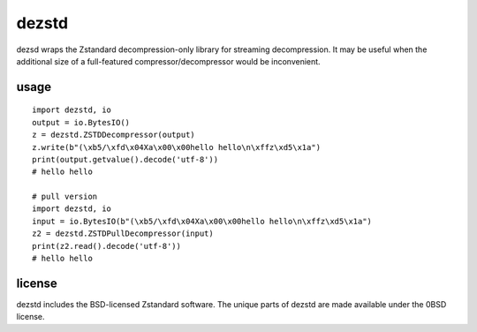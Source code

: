 dezstd
======

dezsd wraps the Zstandard decompression-only library for streaming decompression. It may be useful when the additional size of a full-featured compressor/decompressor would be inconvenient.

usage
-----

::

  import dezstd, io
  output = io.BytesIO()
  z = dezstd.ZSTDDecompressor(output)
  z.write(b"(\xb5/\xfd\x04Xa\x00\x00hello hello\n\xffz\xd5\x1a")
  print(output.getvalue().decode('utf-8'))
  # hello hello

  # pull version
  import dezstd, io
  input = io.BytesIO(b"(\xb5/\xfd\x04Xa\x00\x00hello hello\n\xffz\xd5\x1a")
  z2 = dezstd.ZSTDPullDecompressor(input)
  print(z2.read().decode('utf-8'))
  # hello hello


license
-------

dezstd includes the BSD-licensed Zstandard software. The unique parts of dezstd are made available under the 0BSD license.
